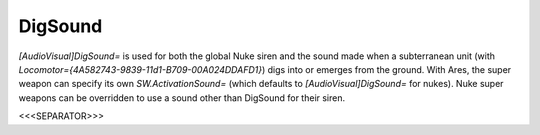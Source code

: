 DigSound
````````

`[AudioVisual]DigSound=` is used for both the global Nuke siren and
the sound made when a subterranean unit (with
`Locomotor={4A582743-9839-11d1-B709-00A024DDAFD1}`) digs into or
emerges from the ground. With Ares, the super weapon can specify its
own `SW.ActivationSound=` (which defaults to `[AudioVisual]DigSound=`
for nukes). Nuke super weapons can be overridden to use a sound other
than DigSound for their siren.

.. versionadded:: 0.1



<<<SEPARATOR>>>
